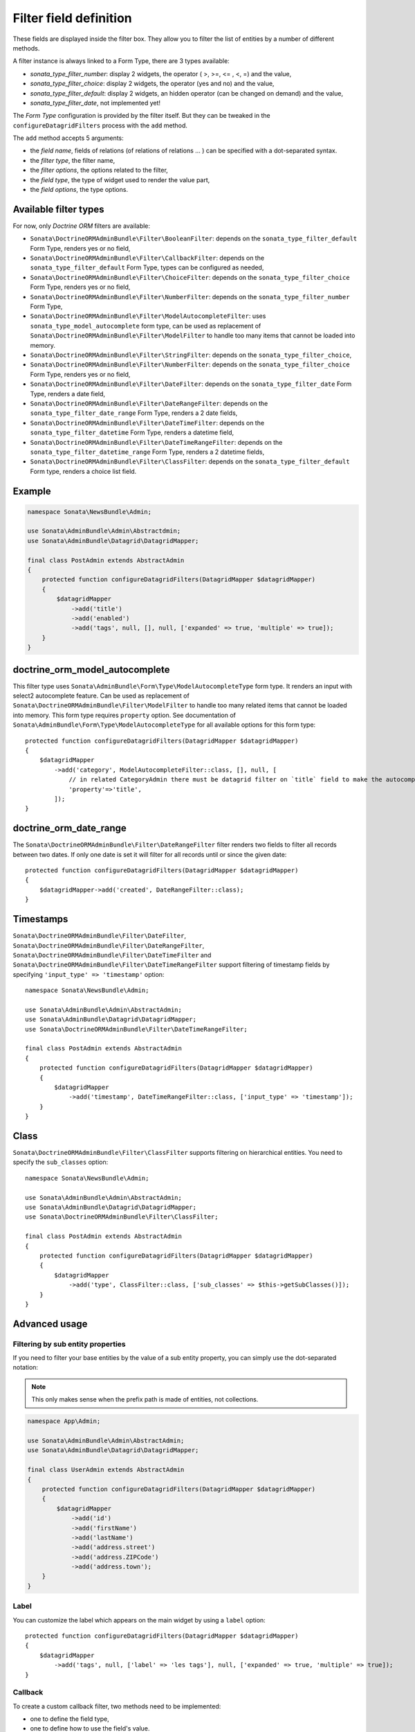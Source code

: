 .. index::
    double: Reference; Templates
    single: Filter type
    single: Filter field

Filter field definition
=======================

These fields are displayed inside the filter box. They allow you to filter the list of entities by a number of different methods.

A filter instance is always linked to a Form Type, there are 3 types available:

* `sonata_type_filter_number`: display 2 widgets, the operator ( >, >=, <= , <, =) and the value,
* `sonata_type_filter_choice`: display 2 widgets, the operator (yes and no) and the value,
* `sonata_type_filter_default`: display 2 widgets, an hidden operator (can be changed on demand) and the value,
* `sonata_type_filter_date`, not implemented yet!

The `Form Type` configuration is provided by the filter itself.
But they can be tweaked in the ``configureDatagridFilters`` process with the ``add`` method.

The ``add`` method accepts 5 arguments:

* the `field name`, fields of relations (of relations of relations … ) can be
  specified with a dot-separated syntax.
* the `filter type`, the filter name,
* the `filter options`, the options related to the filter,
* the `field type`, the type of widget used to render the value part,
* the `field options`, the type options.

Available filter types
----------------------

For now, only `Doctrine ORM` filters are available:

* ``Sonata\DoctrineORMAdminBundle\Filter\BooleanFilter``: depends on the ``sonata_type_filter_default`` Form Type, renders yes or no field,
* ``Sonata\DoctrineORMAdminBundle\Filter\CallbackFilter``: depends on the ``sonata_type_filter_default`` Form Type, types can be configured as needed,
* ``Sonata\DoctrineORMAdminBundle\Filter\ChoiceFilter``: depends on the ``sonata_type_filter_choice`` Form Type, renders yes or no field,
* ``Sonata\DoctrineORMAdminBundle\Filter\NumberFilter``: depends on the ``sonata_type_filter_number`` Form Type,
* ``Sonata\DoctrineORMAdminBundle\Filter\ModelAutocompleteFilter``: uses ``sonata_type_model_autocomplete`` form type, can be used as replacement of ``Sonata\DoctrineORMAdminBundle\Filter\ModelFilter`` to handle too many items that cannot be loaded into memory.
* ``Sonata\DoctrineORMAdminBundle\Filter\StringFilter``: depends on the ``sonata_type_filter_choice``,
* ``Sonata\DoctrineORMAdminBundle\Filter\NumberFilter``: depends on the ``sonata_type_filter_choice`` Form Type, renders yes or no field,
* ``Sonata\DoctrineORMAdminBundle\Filter\DateFilter``: depends on the ``sonata_type_filter_date`` Form Type, renders a date field,
* ``Sonata\DoctrineORMAdminBundle\Filter\DateRangeFilter``: depends on the ``sonata_type_filter_date_range`` Form Type, renders a 2 date fields,
* ``Sonata\DoctrineORMAdminBundle\Filter\DateTimeFilter``: depends on the ``sonata_type_filter_datetime`` Form Type, renders a datetime field,
* ``Sonata\DoctrineORMAdminBundle\Filter\DateTimeRangeFilter``: depends on the ``sonata_type_filter_datetime_range`` Form Type, renders a 2 datetime fields,
* ``Sonata\DoctrineORMAdminBundle\Filter\ClassFilter``: depends on the ``sonata_type_filter_default`` Form type, renders a choice list field.

Example
-------

.. code-block:: php

    namespace Sonata\NewsBundle\Admin;

    use Sonata\AdminBundle\Admin\Abstractdmin;
    use Sonata\AdminBundle\Datagrid\DatagridMapper;

    final class PostAdmin extends AbstractAdmin
    {
        protected function configureDatagridFilters(DatagridMapper $datagridMapper)
        {
            $datagridMapper
                ->add('title')
                ->add('enabled')
                ->add('tags', null, [], null, ['expanded' => true, 'multiple' => true]);
        }
    }

doctrine_orm_model_autocomplete
-------------------------------

This filter type uses ``Sonata\AdminBundle\Form\Type\ModelAutocompleteType`` form type. It renders an input with select2 autocomplete feature.
Can be used as replacement of ``Sonata\DoctrineORMAdminBundle\Filter\ModelFilter`` to handle too many related items that cannot be loaded into memory.
This form type requires ``property`` option. See documentation of ``Sonata\AdminBundle\Form\Type\ModelAutocompleteType`` for all available options for this form type::

    protected function configureDatagridFilters(DatagridMapper $datagridMapper)
    {
        $datagridMapper
            ->add('category', ModelAutocompleteFilter::class, [], null, [
                // in related CategoryAdmin there must be datagrid filter on `title` field to make the autocompletion work
                'property'=>'title',
            ]);
    }

doctrine_orm_date_range
-----------------------

The ``Sonata\DoctrineORMAdminBundle\Filter\DateRangeFilter`` filter renders two fields to filter all records between two dates.
If only one date is set it will filter for all records until or since the given date::

    protected function configureDatagridFilters(DatagridMapper $datagridMapper)
    {
        $datagridMapper->add('created', DateRangeFilter::class);
    }

Timestamps
----------

``Sonata\DoctrineORMAdminBundle\Filter\DateFilter``, ``Sonata\DoctrineORMAdminBundle\Filter\DateRangeFilter``, ``Sonata\DoctrineORMAdminBundle\Filter\DateTimeFilter`` and ``Sonata\DoctrineORMAdminBundle\Filter\DateTimeRangeFilter``
support filtering of timestamp fields by specifying ``'input_type' => 'timestamp'`` option::

    namespace Sonata\NewsBundle\Admin;

    use Sonata\AdminBundle\Admin\AbstractAdmin;
    use Sonata\AdminBundle\Datagrid\DatagridMapper;
    use Sonata\DoctrineORMAdminBundle\Filter\DateTimeRangeFilter;

    final class PostAdmin extends AbstractAdmin
    {
        protected function configureDatagridFilters(DatagridMapper $datagridMapper)
        {
            $datagridMapper
                ->add('timestamp', DateTimeRangeFilter::class, ['input_type' => 'timestamp']);
        }
    }

Class
-----

``Sonata\DoctrineORMAdminBundle\Filter\ClassFilter`` supports filtering on hierarchical entities. You need to specify the ``sub_classes`` option::

    namespace Sonata\NewsBundle\Admin;

    use Sonata\AdminBundle\Admin\AbstractAdmin;
    use Sonata\AdminBundle\Datagrid\DatagridMapper;
    use Sonata\DoctrineORMAdminBundle\Filter\ClassFilter;

    final class PostAdmin extends AbstractAdmin
    {
        protected function configureDatagridFilters(DatagridMapper $datagridMapper)
        {
            $datagridMapper
                ->add('type', ClassFilter::class, ['sub_classes' => $this->getSubClasses()]);
        }
    }

Advanced usage
--------------

Filtering by sub entity properties
^^^^^^^^^^^^^^^^^^^^^^^^^^^^^^^^^^

If you need to filter your base entities by the value of a sub entity property, you can simply use the dot-separated notation:

.. note::

    This only makes sense when the prefix path is made of entities, not collections.

.. code-block:: php

    namespace App\Admin;

    use Sonata\AdminBundle\Admin\AbstractAdmin;
    use Sonata\AdminBundle\Datagrid\DatagridMapper;

    final class UserAdmin extends AbstractAdmin
    {
        protected function configureDatagridFilters(DatagridMapper $datagridMapper)
        {
            $datagridMapper
                ->add('id')
                ->add('firstName')
                ->add('lastName')
                ->add('address.street')
                ->add('address.ZIPCode')
                ->add('address.town');
        }
    }

Label
^^^^^

You can customize the label which appears on the main widget by using a ``label`` option::

    protected function configureDatagridFilters(DatagridMapper $datagridMapper)
    {
        $datagridMapper
            ->add('tags', null, ['label' => 'les tags'], null, ['expanded' => true, 'multiple' => true]);
    }

Callback
^^^^^^^^

To create a custom callback filter, two methods need to be implemented:

* one to define the field type,
* one to define how to use the field's value.

The latter shall return whether the filter actually is applied to the queryBuilder or not.
In this example, ``getWithOpenCommentField`` and ``getWithOpenCommentFilter`` implement this functionality::

    namespace Sonata\NewsBundle\Admin;

    use Sonata\AdminBundle\Admin\AbstractAdmin;
    use Sonata\AdminBundle\Datagrid\DatagridMapper;
    use Sonata\DoctrineORMAdminBundle\Filter\CallbackFilter;

    use Application\Sonata\NewsBundle\Entity\Comment;

    final class PostAdmin extends AbstractAdmin
    {
        protected function configureDatagridFilters(DatagridMapper $datagridMapper)
        {
            $datagridMapper
                ->add('title')
                ->add('enabled')
                ->add('tags', null, [], null, ['expanded' => true, 'multiple' => true])
                ->add('author')
                ->add('with_open_comments', CallbackFilter::class, [
    //                'callback'   => [$this, 'getWithOpenCommentFilter'],
                    'callback' => function($queryBuilder, $alias, $field, $value) {
                        if (!$value['value']) {
                            return;
                        }

                        $queryBuilder
                            ->leftJoin(sprintf('%s.comments', $alias), 'c')
                            ->andWhere('c.status = :status')
                            ->setParameter('status', Comment::STATUS_MODERATE);

                        return true;
                    },
                    'field_type' => 'checkbox'
                ]);
        }

        public function getWithOpenCommentFilter($queryBuilder, $alias, $field, $value)
        {
            if (!$value['value']) {
                return;
            }

            $queryBuilder
                ->leftJoin(sprintf('%s.comments', $alias), 'c')
                ->andWhere('c.status = :status')
                ->setParameter('status', Comment::STATUS_MODERATE);

            return true;
        }
    }
